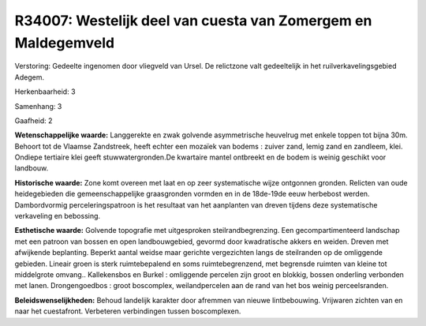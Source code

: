 R34007: Westelijk deel van cuesta van Zomergem en Maldegemveld
==============================================================

Verstoring:
Gedeelte ingenomen door vliegveld van Ursel. De relictzone valt
gedeeltelijk in het ruilverkavelingsgebied Adegem.

Herkenbaarheid: 3

Samenhang: 3

Gaafheid: 2

**Wetenschappelijke waarde:**
Langgerekte en zwak golvende asymmetrische heuvelrug met enkele
toppen tot bijna 30m. Behoort tot de Vlaamse Zandstreek, heeft echter
een mozaïek van bodems : zuiver zand, lemig zand en zandleem, klei.
Ondiepe tertiaire klei geeft stuwwatergronden.De kwartaire mantel
ontbreekt en de bodem is weinig geschikt voor landbouw.

**Historische waarde:**
Zone komt overeen met laat en op zeer systematische wijze ontgonnen
gronden. Relicten van oude heidegebieden die gemeenschappelijke
graasgronden vormden en in de 18de-19de eeuw herbebost werden.
Dambordvormig perceleringspatroon is het resultaat van het aanplanten
van dreven tijdens deze systematische verkaveling en bebossing.

**Esthetische waarde:**
Golvende topografie met uitgesproken steilrandbegrenzing. Een
gecompartimenteerd landschap met een patroon van bossen en open
landbouwgebied, gevormd door kwadratische akkers en weiden. Dreven met
afwijkende beplanting. Beperkt aantal weidse maar gerichte vergezichten
langs de steilranden op de omliggende gebieden. Lineair groen is sterk
ruimtebepalend en soms ruimtebegrenzend, met begrensde ruimten van
kleine tot middelgrote omvang.. Kallekensbos en Burkel : omliggende
percelen zijn groot en blokkig, bossen onderling verbonden met lanen.
Drongengoedbos : groot boscomplex, weilandpercelen aan de rand van het
bos weinig perceelsranden.



**Beleidswenselijkheden:**
Behoud landelijk karakter door afremmen van nieuwe lintbebouwing.
Vrijwaren zichten van en naar het cuestafront. Verbeteren verbindingen
tussen boscomplexen.

